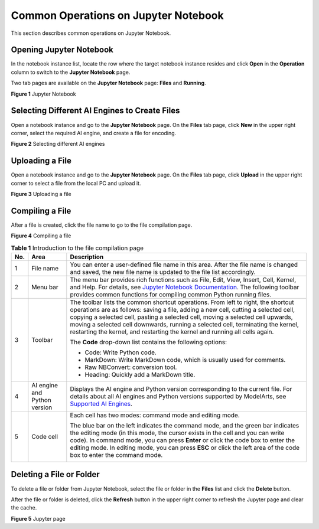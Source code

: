 Common Operations on Jupyter Notebook
=====================================

This section describes common operations on Jupyter Notebook.

Opening Jupyter Notebook
------------------------

In the notebook instance list, locate the row where the target notebook instance resides and click **Open** in the **Operation** column to switch to the **Jupyter Notebook** page.

Two tab pages are available on the **Jupyter Notebook** page: **Files** and **Running**.

| **Figure 1** Jupyter Notebook
| |image1|

Selecting Different AI Engines to Create Files
----------------------------------------------

Open a notebook instance and go to the **Jupyter Notebook** page. On the **Files** tab page, click **New** in the upper right corner, select the required AI engine, and create a file for encoding.

| **Figure 2** Selecting different AI engines
| |image2|

Uploading a File
----------------

Open a notebook instance and go to the **Jupyter Notebook** page. On the **Files** tab page, click **Upload** in the upper right corner to select a file from the local PC and upload it.

| **Figure 3** Uploading a file
| |image3|

Compiling a File
----------------

After a file is created, click the file name to go to the file compilation page.

| **Figure 4** Compiling a file
| |image4|
  

.. _modelarts_23_0120__en-us_topic_0188347008_table9727162374411:

.. table:: **Table 1** Introduction to the file compilation page

   +---------------------------------------+---------------------------------------+---------------------------------------+
   | No.                                   | Area                                  | Description                           |
   +=======================================+=======================================+=======================================+
   | 1                                     | File name                             | You can enter a user-defined file     |
   |                                       |                                       | name in this area. After the file     |
   |                                       |                                       | name is changed and saved, the new    |
   |                                       |                                       | file name is updated to the file list |
   |                                       |                                       | accordingly.                          |
   +---------------------------------------+---------------------------------------+---------------------------------------+
   | 2                                     | Menu bar                              | The menu bar provides rich functions  |
   |                                       |                                       | such as File, Edit, View, Insert,     |
   |                                       |                                       | Cell, Kernel, and Help. For details,  |
   |                                       |                                       | see `Jupyter Notebook                 |
   |                                       |                                       | Documentation <h                      |
   |                                       |                                       | ttps://jupyter.org/documentation>`__. |
   |                                       |                                       | The following toolbar provides common |
   |                                       |                                       | functions for compiling common Python |
   |                                       |                                       | running files.                        |
   +---------------------------------------+---------------------------------------+---------------------------------------+
   | 3                                     | Toolbar                               | The toolbar lists the common shortcut |
   |                                       |                                       | operations. From left to right, the   |
   |                                       |                                       | shortcut operations are as follows:   |
   |                                       |                                       | saving a file, adding a new cell,     |
   |                                       |                                       | cutting a selected cell, copying a    |
   |                                       |                                       | selected cell, pasting a selected     |
   |                                       |                                       | cell, moving a selected cell upwards, |
   |                                       |                                       | moving a selected cell downwards,     |
   |                                       |                                       | running a selected cell, terminating  |
   |                                       |                                       | the kernel, restarting the kernel,    |
   |                                       |                                       | and restarting the kernel and running |
   |                                       |                                       | all cells again.                      |
   |                                       |                                       |                                       |
   |                                       |                                       | The **Code** drop-down list contains  |
   |                                       |                                       | the following options:                |
   |                                       |                                       |                                       |
   |                                       |                                       | -  Code: Write Python code.           |
   |                                       |                                       | -  MarkDown: Write MarkDown code,     |
   |                                       |                                       |    which is usually used for          |
   |                                       |                                       |    comments.                          |
   |                                       |                                       | -  Raw NBConvert: conversion tool.    |
   |                                       |                                       | -  Heading: Quickly add a MarkDown    |
   |                                       |                                       |    title.                             |
   +---------------------------------------+---------------------------------------+---------------------------------------+
   | 4                                     | AI engine and Python version          | Displays the AI engine and Python     |
   |                                       |                                       | version corresponding to the current  |
   |                                       |                                       | file. For details about all AI        |
   |                                       |                                       | engines and Python versions supported |
   |                                       |                                       | by ModelArts, see `Supported AI       |
   |                                       |                                       | Engines <modelarts_23_00              |
   |                                       |                                       | 33.html#modelarts_23_0033__en-us_topi |
   |                                       |                                       | c_0162690357_section191109611479>`__. |
   +---------------------------------------+---------------------------------------+---------------------------------------+
   | 5                                     | Code cell                             | Each cell has two modes: command mode |
   |                                       |                                       | and editing mode.                     |
   |                                       |                                       |                                       |
   |                                       |                                       | The blue bar on the left indicates    |
   |                                       |                                       | the command mode, and the green bar   |
   |                                       |                                       | indicates the editing mode (in this   |
   |                                       |                                       | mode, the cursor exists in the cell   |
   |                                       |                                       | and you can write code). In command   |
   |                                       |                                       | mode, you can press **Enter** or      |
   |                                       |                                       | click the code box to enter the       |
   |                                       |                                       | editing mode. In editing mode, you    |
   |                                       |                                       | can press **ESC** or click the left   |
   |                                       |                                       | area of the code box to enter the     |
   |                                       |                                       | command mode.                         |
   |                                       |                                       |                                       |
   |                                       |                                       | |image5|                              |
   +---------------------------------------+---------------------------------------+---------------------------------------+

Deleting a File or Folder
-------------------------

To delete a file or folder from Jupyter Notebook, select the file or folder in the **Files** list and click the **Delete** button.

|image6|

After the file or folder is deleted, click the **Refresh** button in the upper right corner to refresh the Jupyter page and clear the cache.

| **Figure 5** Jupyter page
| |image7|

.. |image1| image:: /images/en-us_image_0000001110761034.png

.. |image2| image:: /images/en-us_image_0000001157080885.png

.. |image3| image:: /images/en-us_image_0000001110920940.png

.. |image4| image:: /images/en-us_image_0000001110920938.png

.. |image5| image:: /images/en-us_image_0000001110920936.png

.. |image6| image:: /images/note_3.0-en-us.png
.. |image7| image:: /images/en-us_image_0000001110761038.png

